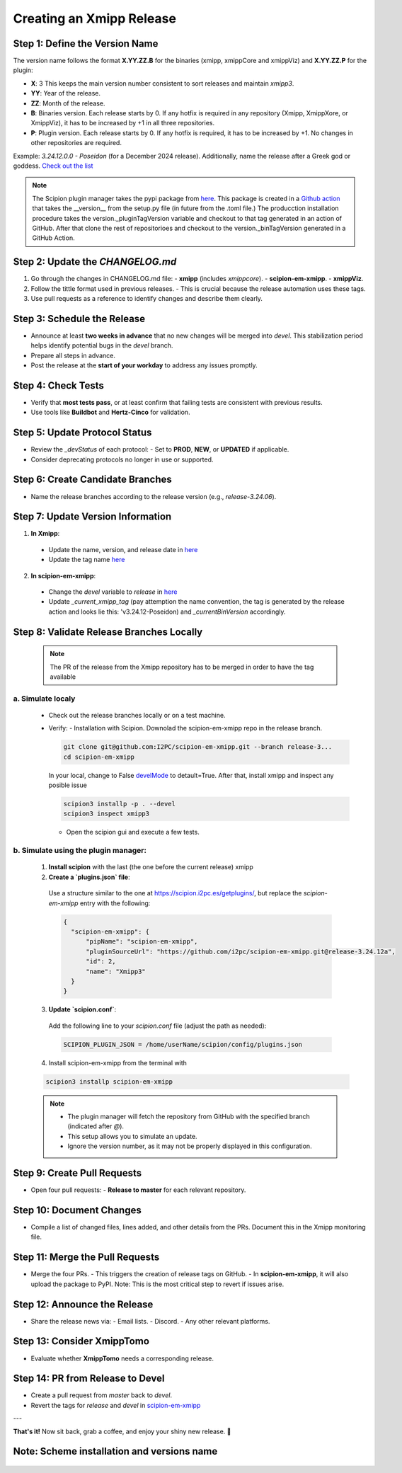 =================================
Creating an Xmipp Release
=================================

Step 1: Define the Version Name
-------------------------------
The version name follows the format **X.YY.ZZ.B** for the binaries (xmipp, xmippCore and xmippViz) and **X.YY.ZZ.P** for the plugin:

- **X**: 3  
  This keeps the main version number consistent to sort releases and maintain `xmipp3`.

- **YY**: Year of the release.

- **ZZ**: Month of the release.

- **B**: Binaries version.  
  Each release starts by 0. If any hotfix is required in any repository (Xmipp, XmippXore, or XmippViz), it has to be increased by +1 in all three repositories.

- **P**: Plugin version.  
  Each release starts by 0. If any hotfix is required, it has to be increased by +1. No changes in other repositories are required.


Example: `3.24.12.0.0 - Poseidon` (for a December 2024 release). Additionally, name the release after a Greek god or goddess. `Check out the list <https://www.gods-and-monsters.com/list-of-greek-gods-goddesses.html>`__

.. note::
    The Scipion plugin manager takes the pypi package from `here <https://pypi.org/project/scipion-em-xmipp/#history>`__. This package is created in a `Github action <https://github.com/I2PC/scipion-em-xmipp/actions/workflows/release.yml>`__ that takes the __version__ from the setup.py file (in future from the .toml file.)
    The producction installation procedure takes the version._pluginTagVersion variable and checkout to that tag generated in an action of GitHub. After that clone the rest of repositorioes and checkout to the version._binTagVersion generated in a GitHub Action.


Step 2: Update the `CHANGELOG.md`
----------------------------------
1. Go through the changes in CHANGELOG.md file:
   - **xmipp** (includes `xmippcore`).
   - **scipion-em-xmipp**.
   - **xmippViz**.
2. Follow the tittle format used in previous releases.
   - This is crucial because the release automation uses these tags.
3. Use pull requests as a reference to identify changes and describe them clearly.

Step 3: Schedule the Release
----------------------------
- Announce at least **two weeks in advance** that no new changes will be merged into `devel`. This stabilization period helps identify potential bugs in the `devel` branch.
- Prepare all steps in advance.
- Post the release at the **start of your workday** to address any issues promptly.

Step 4: Check Tests
--------------------
- Verify that **most tests pass**, or at least confirm that failing tests are consistent with previous results.
- Use tools like **Buildbot** and **Hertz-Cinco** for validation.

Step 5: Update Protocol Status
-------------------------------
- Review the `_devStatus` of each protocol:
  - Set to **PROD**, **NEW**, or **UPDATED** if applicable.
- Consider deprecating protocols no longer in use or supported.


Step 6: Create Candidate Branches
----------------------------------
- Name the release branches according to the release version (e.g., `release-3.24.06`).

Step 7: Update Version Information
-----------------------------------
1. **In Xmipp**:
  - Update the name, version, and release date in `here <https://github.com/I2PC/xmipp/blob/e72e2e9ea0ae824f60ded8b1f00b404d2c99d4d9/installer/constants/versions.py#L31>`__
  - Update the tag name `here <https://github.com/I2PC/xmipp/blob/3a0534e3f30daeeeec01e2b71803b0a613d3e426/installer/constants/main.py#L76:>`__

2. **In scipion-em-xmipp**:
  - Change the `devel` variable to `release` in `here <https://github.com/I2PC/scipion-em-xmipp/blob/9881da0c6cdec69517e26fc025500d4940d44d0e/xmipp3/version.py#L28>`__ 
  - Update `_current_xmipp_tag` (pay attemption the name convention, the tag is generated by the release action and looks lie this: 'v3.24.12-Poseidon) and `_currentBinVersion` accordingly.

Step 8: Validate Release Branches Locally
------------------------------------------
  .. note::

    The PR of the release from the Xmipp repository has to be merged in order to have the tag available

a. Simulate localy
~~~~~~~~~~~~~~~~~~~~
  - Check out the release branches locally or on a test machine.
  - Verify:
    - Installation with Scipion. Downolad the scipion-em-xmipp repo in the release branch.

    .. code-block:: bash

      git clone git@github.com:I2PC/scipion-em-xmipp.git --branch release-3...
      cd scipion-em-xmipp

    In your local, change to False `develMode <https://github.com/I2PC/scipion-em-xmipp/blob/46d4ef33b2cdc474d756118a3b7ac1fd2c532dc1/xmipp3/__init__.py#L180>`__ to detault=True. After that, install xmipp and inspect any posible issue
    
    .. code-block:: bash

      scipion3 installp -p . --devel
      scipion3 inspect xmipp3

    - Open the scipion gui and execute a few tests.


b. Simulate using the plugin manager:
~~~~~~~~~~~~~~~~~~~~~~~~~~~~~~~~~~~~~~

  1. **Install scipion** with the last (the one before the current release) xmipp
  2. **Create a `plugins.json` file**:  
    Use a structure similar to the one at `<https://scipion.i2pc.es/getplugins/>`__, but replace the `scipion-em-xmipp` entry with the following:  

    .. code-block:: json

        {
          "scipion-em-xmipp": {
              "pipName": "scipion-em-xmipp",
              "pluginSourceUrl": "https://github.com/i2pc/scipion-em-xmipp.git@release-3.24.12a",
              "id": 2,
              "name": "Xmipp3"
          }
        }

  3. **Update `scipion.conf`**:  
    Add the following line to your `scipion.conf` file (adjust the path as needed):  

    .. code-block:: text

        SCIPION_PLUGIN_JSON = /home/userName/scipion/config/plugins.json

  4. Install scipion-em-xmipp from the terminal with

  .. code-block:: bash

    scipion3 installp scipion-em-xmipp

  .. note::  
    
    - The plugin manager will fetch the repository from GitHub with the specified branch (indicated after `@`).  
    - This setup allows you to simulate an update.  
    - Ignore the version number, as it may not be properly displayed in this configuration.

Step 9: Create Pull Requests
------------------------------
- Open four pull requests:
  - **Release to master** for each relevant repository.

Step 10: Document Changes
--------------------------
- Compile a list of changed files, lines added, and other details from the PRs. Document this in the Xmipp monitoring file.

Step 11: Merge the Pull Requests
---------------------------------
- Merge the four PRs.
  - This triggers the creation of release tags on GitHub.
  - In **scipion-em-xmipp**, it will also upload the package to PyPI. Note: This is the most critical step to revert if issues arise.

Step 12: Announce the Release
------------------------------
- Share the release news via:
  - Email lists.
  - Discord.
  - Any other relevant platforms.

Step 13: Consider XmippTomo
----------------------------
- Evaluate whether **XmippTomo** needs a corresponding release.

Step 14: PR from Release to Devel
----------------------------------
- Create a pull request from `master` back to `devel`.
- Revert the tags for `release` and `devel` in `scipion-em-xmipp <https://github.com/I2PC/scipion-em-xmipp/blob/835c6fd23bb1004fe63155517c62bbe92b5efadd/xmipp3/version.py#L28>`__

---

**That's it!** Now sit back, grab a coffee, and enjoy your shiny new release. 🚀



Note: Scheme installation and versions name
---------------------------------------------
.. figure:: ../../../_static/images/installationdiagram.png
   :width: 600
   :align: center
